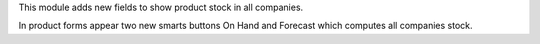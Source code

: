 This module adds new fields to show product stock in all companies.

In product forms appear two new smarts buttons On Hand and Forecast which computes all companies stock.
